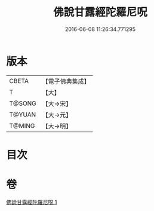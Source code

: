 #+TITLE: 佛說甘露經陀羅尼呪 
#+DATE: 2016-06-08 11:26:34.771295

* 版本
 |     CBETA|【電子佛典集成】|
 |         T|【大】     |
 |    T@SONG|【大→宋】   |
 |    T@YUAN|【大→元】   |
 |    T@MING|【大→明】   |

* 目次

* 卷
[[file:KR6j0547_001.txt][佛說甘露經陀羅尼呪 1]]

